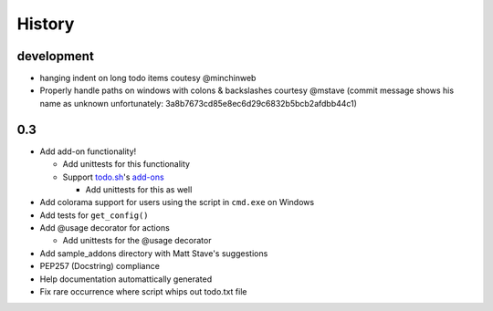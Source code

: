 History
=======

development
-------
- hanging indent on long todo items coutesy @minchinweb
- Properly handle paths on windows with colons & backslashes courtesy @mstave 
  (commit message shows his name as unknown unfortunately: 
  3a8b7673cd85e8ec6d29c6832b5bcb2afdbb44c1)

0.3
---

- Add add-on functionality!

  - Add unittests for this functionality
  - Support todo.sh_'s add-ons_

    - Add unittests for this as well

- Add colorama support for users using the script in ``cmd.exe`` on 
  Windows
- Add tests for ``get_config()``
- Add @usage decorator for actions

  - Add unittests for the @usage decorator

- Add sample_addons directory with Matt Stave's suggestions
- PEP257 (Docstring) compliance
- Help documentation automattically generated
- Fix rare occurrence where script whips out todo.txt file

.. _todo.sh: https://github.com/ginatrapani/todo.txt-cli
.. _add-ons:
    https://github.com/ginatrapani/todo.txt-cli/wiki/Todo.sh-Add-on-Directory
